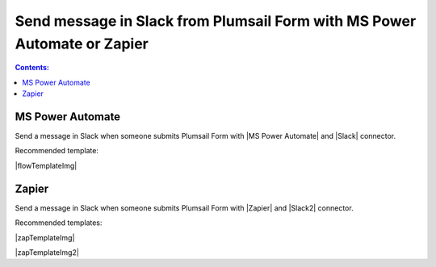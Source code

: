 .. title:: Send message in Slack from Plumsail Form 

.. meta::
   :description: Examples and templates for public web forms integration with Microsoft Power Automate or Zapier

Send message in Slack from Plumsail Form with MS Power Automate or Zapier
==========================================================================

.. contents:: Contents:
 :local:
 :depth: 1
 
MS Power Automate
--------------------------------------------------
Send a message in Slack when someone submits Plumsail Form with |MS Power Automate| and |Slack| connector.

Recommended template:

|flowTemplateImg|

.. |MS Power Automate|  raw:: html

   <a href="https://flow.microsoft.com/" target="_blank">MS Power Automate</a>

.. |flowTemplateImg|  raw:: html 

   <a href="https://emea.flow.microsoft.com/en-us/galleries/public/templates/327e1ebef13f4fd19bc80951c0708dad/post-message-in-slack-on-plumsail-form-response-submission/" target="_blank" class="img-link public-integration"><img src="../_static/img/integration/slack/integration-slack-flow.png">Post message in Slack on Plumsail form response submission</a>

.. |Slack|  raw:: html

   <a href="https://emea.flow.microsoft.com/en-us/connectors/shared_slack/slack/" target="_blank">Slack</a>

Zapier
--------------------------------------------------
Send a message in Slack when someone submits Plumsail Form with |Zapier| and |Slack2| connector.

Recommended templates: 

|zapTemplateImg|

|zapTemplateImg2|

.. |Zapier|  raw:: html

   <a href="https://zapier.com/" target="_blank">Zapier</a>

.. |zapTemplateImg|  raw:: html

   <a href="https://zapier.com/app/editor/template/181186" target="_blank" class="img-link public-integration"><img src="../_static/img/integration/slack/integration-slack-zap-template.png">Send channel message in Slack for new Plumsail Forms submissions</a>

.. |zapTemplateImg2|  raw:: html

   <a href="https://zapier.com/app/editor/template/181195" target="_blank" class="img-link public-integration"><img src="../_static/img/integration/slack/integration-slack-zap-template.png">Send direct message in Slack for new Plumsail Forms submissions</a>

.. |Slack2|  raw:: html

   <a href="https://zapier.com/apps/slack/integrations" target="_blank">Slack</a>

.. |Examples|  raw:: html

   <h3><a>Examples</a></h3>